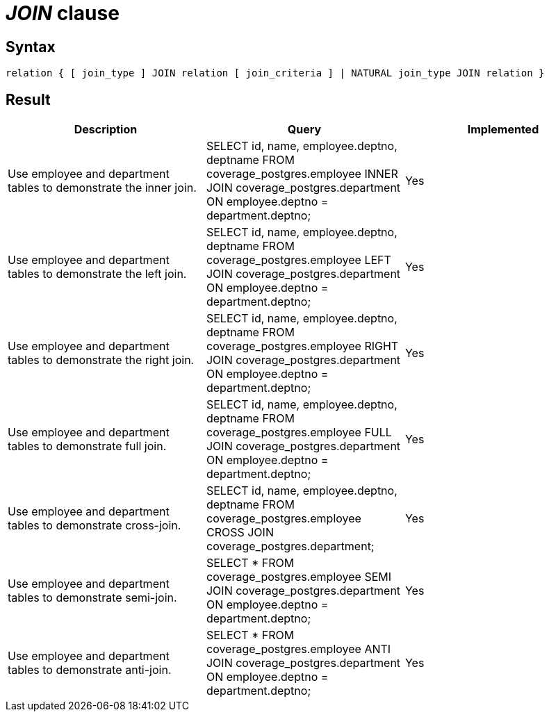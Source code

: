 = _JOIN_ clause

== Syntax

[source,sql]
----
relation { [ join_type ] JOIN relation [ join_criteria ] | NATURAL join_type JOIN relation }
----

== Result

[cols="1,1,1"]
|===
|Description |Query |Implemented

| Use employee and department tables to demonstrate the inner join.
| SELECT id, name, employee.deptno, deptname FROM coverage_postgres.employee INNER JOIN coverage_postgres.department ON employee.deptno = department.deptno;
| Yes

| Use employee and department tables to demonstrate the left join.
| SELECT id, name, employee.deptno, deptname FROM coverage_postgres.employee LEFT JOIN coverage_postgres.department ON employee.deptno = department.deptno;
| Yes

| Use employee and department tables to demonstrate the right join.
| SELECT id, name, employee.deptno, deptname FROM coverage_postgres.employee RIGHT JOIN coverage_postgres.department ON employee.deptno = department.deptno;
| Yes

| Use employee and department tables to demonstrate full join.
| SELECT id, name, employee.deptno, deptname FROM coverage_postgres.employee FULL JOIN coverage_postgres.department ON employee.deptno = department.deptno;
| Yes

| Use employee and department tables to demonstrate cross-join.
| SELECT id, name, employee.deptno, deptname FROM coverage_postgres.employee CROSS JOIN coverage_postgres.department;
| Yes

| Use employee and department tables to demonstrate semi-join.
| SELECT * FROM coverage_postgres.employee SEMI JOIN coverage_postgres.department ON employee.deptno = department.deptno;
| Yes

| Use employee and department tables to demonstrate anti-join.
| SELECT * FROM coverage_postgres.employee ANTI JOIN coverage_postgres.department ON employee.deptno = department.deptno;
| Yes

|===
